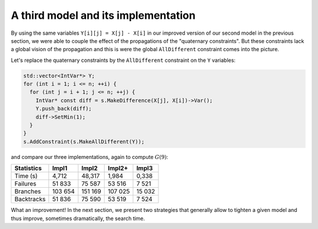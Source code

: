 ..  _golomb_ruler_third_implementation:

A third model and its implementation
------------------------------------------

By using the same variables ``Y[i][j] = X[j] - X[i]`` in our improved version of our second model in the previous section, we were able to couple the effect of the 
propagations of the "quaternary constraints". But these constraints lack a global vision of the propagation and this is were the global ``AllDifferent`` constraint comes into the picture. 

..  raw:: latex

    \\ \\ You can find the code in the file \code{tutorials/C++/chap3/golomb5.cc}.


..  only:: html

    You can find the code in the file `tutorials/C++/chap3/golomb5.cc <../../../tutorials/C++/chap3/golomb5.cc>`_

Let's replace the quaternary constraints by the ``AllDifferent`` constraint on the ``Y`` variables:

..  code-block:: c++

    std::vector<IntVar*> Y;
    for (int i = 1; i <= n; ++i) {
      for (int j = i + 1; j <= n; ++j) {
        IntVar* const diff = s.MakeDifference(X[j], X[i])->Var();
        Y.push_back(diff);
        diff->SetMin(1);
      }
    }
    s.AddConstraint(s.MakeAllDifferent(Y));
    
and compare our three implementations, again to compute :math:`G(9)`:

..  tabularcolumns:: |l|r|r|r|r|

..  table::

    ========== ======== ========= ========= =========
    Statistics Impl1    Impl2     Impl2+    Impl3
    ========== ======== ========= ========= =========
    Time (s)     4,712    48,317    1,984     0,338
    Failures    51 833    75 587   53 516     7 521
    Branches   103 654   151 169  107 025    15 032
    Backtracks  51 836    75 590   53 519     7 524
    ========== ======== ========= ========= =========
    
What an improvement! In the next section, we present two strategies that generally allow to tighten a given model and thus improve, sometimes dramatically, the search time.
